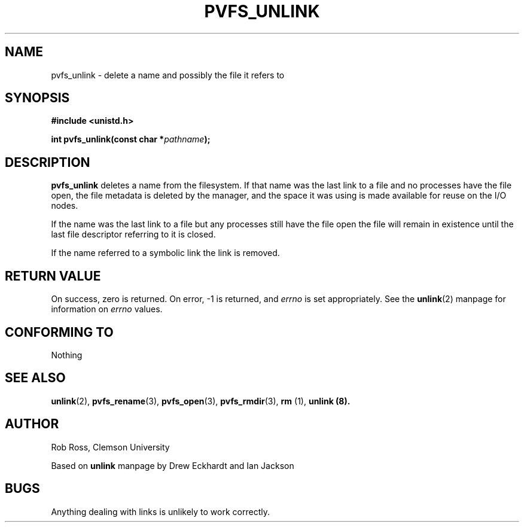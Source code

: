 .\" Hey Emacs! This file is -*- nroff -*- source.
.\"
.\" This manpage is copyright (c) 1997 Clemson University.
.\"
.\" Written by Rob Ross and Matt Cettei.
.\"
.\" Permission is granted to make and distribute verbatim copies of this
.\" manual provided the copyright notice and this permission notice are
.\" preserved on all copies.
.\"
.\" Permission is granted to copy and distribute modified versions of this
.\" manual under the conditions for verbatim copying, provided that the
.\" entire resulting derived work is distributed under the terms of a
.\" permission notice identical to this one
.\"
.\" The author(s) assume no responsibility for errors or omissions, or
.\" for damages resulting from the use of the information contained herein.
.\"
.\" Formatted or processed versions of this manual, if unaccompanied by
.\" the source, must acknowledge the copyright and authors of this work.
.\"
.\" Contact:  Rob Ross    rbross@parl.eng.clemson.edu
.\"           Matt Cettei mcettei@parl.eng.clemson.edu
.\" 
.TH PVFS_UNLINK 3 "2 December 1997" "PVFS calls"
.SH NAME
pvfs_unlink \- delete a name and possibly the file it refers to
.SH SYNOPSIS
.B #include <unistd.h>
.sp
.BI "int pvfs_unlink(const char *" pathname );
.SH DESCRIPTION
.B pvfs_unlink
deletes a name from the filesystem. If that name was the last link to a
file and no processes have the file open, the file metadata is deleted
by the manager, and the space it was using is made available for reuse
on the I/O nodes.

If the name was the last link to a file but any processes still have
the file open the file will remain in existence until the last file
descriptor referring to it is closed.

If the name referred to a symbolic link the link is removed.

.SH "RETURN VALUE"
On success, zero is returned.  On error, \-1 is returned, and
.I errno
is set appropriately. See the 
.BR unlink "(2)"
manpage for information on
.I errno
values.
.SH "CONFORMING TO"
Nothing
.SH "SEE ALSO"
.BR unlink "(2), " pvfs_rename "(3), " pvfs_open "(3), " pvfs_rmdir (3),
.BR " rm "(1), " unlink (8).
.SH AUTHOR
Rob Ross, Clemson University

Based on
.B unlink
manpage by Drew Eckhardt and Ian Jackson
.SH BUGS
Anything dealing with links is unlikely to work correctly.

